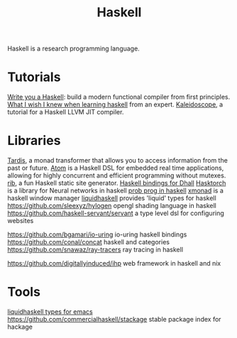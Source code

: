 #+TITLE: Haskell

Haskell is a research programming language.

* Tutorials
[[https://github.com/sdiehl/write-you-a-haskell][Write you a Haskell]]: build a modern functional compiler from first principles.
[[https://github.com/sdiehl/wiwinwlh][What I wish I knew when learning haskell]] from an expert.
[[https://github.com/sdiehl/kaleidoscope][Kaleidoscope]], a tutorial for a Haskell LLVM JIT compiler.
* Libraries
[[https://github.com/DanBurton/tardis][Tardis]], a monad transformer that allows you to access information from the past or future.
[[https://github.com/tomahawkins/atom][Atom]] is a Haskell DSL for embedded real time applications, allowing for highly concurrent and efficient programming without mutexes.
[[https://github.com/srid/rib][rib]], a fun Haskell static site generator.
[[https://github.com/dhall-lang/dhall-haskell][Haskell bindings for Dhall]]
[[https://github.com/hasktorch/hasktorch][Hasktorch]] is a library for Neural networks in haskell
[[https://github.com/stites/monad-bayes][prob prog in haskell]]
[[https://github.com/xmonad/xmonad][xmonad]] is a haskell window manager
[[https://github.com/ucsd-progsys/liquidhaskell][liquidhaskell]] provides 'liquid' types for haskell
https://github.com/sleexyz/hylogen opengl shading language in haskell
https://github.com/haskell-servant/servant a type level dsl for configuring websites

https://github.com/bgamari/io-uring io-uring haskell bindings
https://github.com/conal/concat haskell and categories
https://github.com/snawaz/ray-tracers ray tracing in haskell

https://github.com/digitallyinduced/ihp web framework in haskell and nix
* Tools
[[https://github.com/ucsd-progsys/liquid-types.el][liquidhaskell types for emacs]]
https://github.com/commercialhaskell/stackage stable package index for hackage
